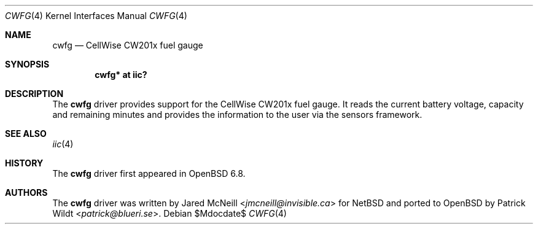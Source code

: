 .\"	$OpenBSD$
.\"
.\" Copyright (c) 2020 Patrick Wildt <patrick@blueri.se>
.\"
.\" Permission to use, copy, modify, and distribute this software for any
.\" purpose with or without fee is hereby granted, provided that the above
.\" copyright notice and this permission notice appear in all copies.
.\"
.\" THE SOFTWARE IS PROVIDED "AS IS" AND THE AUTHOR DISCLAIMS ALL WARRANTIES
.\" WITH REGARD TO THIS SOFTWARE INCLUDING ALL IMPLIED WARRANTIES OF
.\" MERCHANTABILITY AND FITNESS. IN NO EVENT SHALL THE AUTHOR BE LIABLE FOR
.\" ANY SPECIAL, DIRECT, INDIRECT, OR CONSEQUENTIAL DAMAGES OR ANY DAMAGES
.\" WHATSOEVER RESULTING FROM LOSS OF USE, DATA OR PROFITS, WHETHER IN AN
.\" ACTION OF CONTRACT, NEGLIGENCE OR OTHER TORTIOUS ACTION, ARISING OUT OF
.\" OR IN CONNECTION WITH THE USE OR PERFORMANCE OF THIS SOFTWARE.
.\"
.Dd $Mdocdate$
.Dt CWFG 4
.Os
.Sh NAME
.Nm cwfg
.Nd CellWise CW201x fuel gauge
.Sh SYNOPSIS
.Cd "cwfg* at iic?"
.Sh DESCRIPTION
The
.Nm
driver provides support for the CellWise CW201x fuel gauge.
It reads the current battery voltage, capacity and remaining minutes and
provides the information to the user via the sensors framework.
.Sh SEE ALSO
.Xr iic 4
.Sh HISTORY
The
.Nm
driver first appeared in
.Ox 6.8 .
.Sh AUTHORS
.An -nosplit
The
.Nm
driver was written by
.An Jared McNeill Aq Mt jmcneill@invisible.ca
for
.Nx
and ported to
.Ox
by
.An Patrick Wildt Aq Mt patrick@blueri.se .
